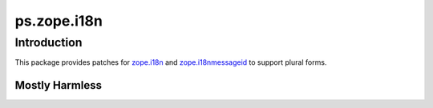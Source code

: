 ps.zope.i18n
************

Introduction
============

This package provides patches for `zope.i18n`_ and `zope.i18nmessageid`_ to support plural forms.

.. _`zope.i18n`: https://pypi.python.org/pypi/zope.i18n
.. _`zope.i18nmessageid`: https://pypi.python.org/pypi/zope.i18nmessageid


Mostly Harmless
---------------

.. image:: https://travis-ci.org/propertyshelf/ps.zope.i18n.svg?branch=master
   :target: https://travis-ci.org/propertyshelf/ps.zope.i18n
